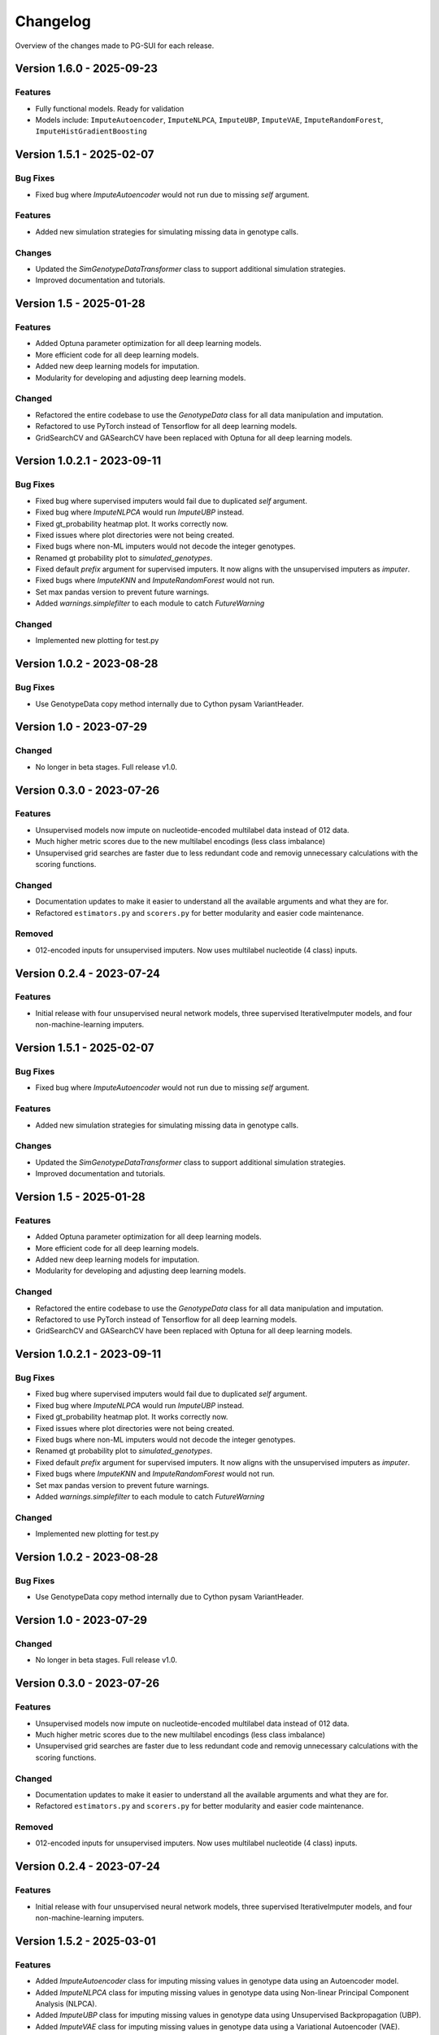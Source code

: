 ==========
Changelog
==========

Overview of the changes made to PG-SUI for each release.

Version 1.6.0 - 2025-09-23
--------------------------

Features
^^^^^^^^

- Fully functional models. Ready for validation
- Models include: ``ImputeAutoencoder``, ``ImputeNLPCA``, ``ImputeUBP``, ``ImputeVAE``, ``ImputeRandomForest``, ``ImputeHistGradientBoosting``

Version 1.5.1 - 2025-02-07
--------------------------

Bug Fixes
^^^^^^^^^

- Fixed bug where `ImputeAutoencoder` would not run due to missing `self` argument.

Features
^^^^^^^^

- Added new simulation strategies for simulating missing data in genotype calls.

Changes
^^^^^^^

- Updated the `SimGenotypeDataTransformer` class to support additional simulation strategies.
- Improved documentation and tutorials.

Version 1.5 - 2025-01-28
------------------------

Features
^^^^^^^^

- Added Optuna parameter optimization for all deep learning models.
- More efficient code for all deep learning models.
- Added new deep learning models for imputation.
- Modularity for developing and adjusting deep learning models.

Changed
^^^^^^^

- Refactored the entire codebase to use the `GenotypeData` class for all data manipulation and imputation.
- Refactored to use PyTorch instead of Tensorflow for all deep learning models.
- GridSearchCV and GASearchCV have been replaced with Optuna for all deep learning models.

Version 1.0.2.1 - 2023-09-11
----------------------------

Bug Fixes
^^^^^^^^^

- Fixed bug where supervised imputers would fail due to duplicated `self` argument.

- Fixed bug where `ImputeNLPCA` would run `ImputeUBP` instead.

- Fixed gt_probability heatmap plot. It works correctly now.

- Fixed issues where plot directories were not being created.

- Fixed bugs where non-ML imputers would not decode the integer genotypes.

- Renamed gt probability plot to `simulated_genotypes`.

- Fixed default `prefix` argument for supervised imputers. It now aligns with the unsupervised imputers as `imputer`.

- Fixed bugs where `ImputeKNN` and `ImputeRandomForest` would not run.

- Set max pandas version to prevent future warnings.

- Added `warnings.simplefilter` to each module to catch `FutureWarning`

Changed
^^^^^^^

- Implemented new plotting for test.py

Version 1.0.2 - 2023-08-28
--------------------------

Bug Fixes
^^^^^^^^^

- Use GenotypeData copy method internally due to Cython pysam VariantHeader.

Version 1.0 - 2023-07-29
------------------------

Changed
^^^^^^^

- No longer in beta stages. Full release v1.0.

Version 0.3.0 - 2023-07-26
--------------------------

Features
^^^^^^^^
- Unsupervised models now impute on nucleotide-encoded multilabel data instead of 012 data.

- Much higher metric scores due to the new multilabel encodings (less class imbalance)

- Unsupervised grid searches are faster due to less redundant code and removig unnecessary calculations with the scoring functions.

Changed
^^^^^^^

- Documentation updates to make it easier to understand all the available arguments and what they are for.

- Refactored ``estimators.py`` and ``scorers.py`` for better modularity and easier code maintenance.

Removed
^^^^^^^

- 012-encoded inputs for unsupervised imputers. Now uses multilabel nucleotide (4 class) inputs.

Version 0.2.4 - 2023-07-24
--------------------------

Features
^^^^^^^^

- Initial release with four unsupervised neural network models, three supervised IterativeImputer models, and four non-machine-learning imputers.

Version 1.5.1 - 2025-02-07
--------------------------

Bug Fixes
^^^^^^^^^

- Fixed bug where `ImputeAutoencoder` would not run due to missing `self` argument.

Features
^^^^^^^^

- Added new simulation strategies for simulating missing data in genotype calls.

Changes
^^^^^^^

- Updated the `SimGenotypeDataTransformer` class to support additional simulation strategies.
- Improved documentation and tutorials.

Version 1.5 - 2025-01-28
------------------------

Features
^^^^^^^^

- Added Optuna parameter optimization for all deep learning models.
- More efficient code for all deep learning models.
- Added new deep learning models for imputation.
- Modularity for developing and adjusting deep learning models.

Changed
^^^^^^^

- Refactored the entire codebase to use the `GenotypeData` class for all data manipulation and imputation.
- Refactored to use PyTorch instead of Tensorflow for all deep learning models.
- GridSearchCV and GASearchCV have been replaced with Optuna for all deep learning models.

Version 1.0.2.1 - 2023-09-11
----------------------------

Bug Fixes
^^^^^^^^^

- Fixed bug where supervised imputers would fail due to duplicated `self` argument.

- Fixed bug where `ImputeNLPCA` would run `ImputeUBP` instead.

- Fixed gt_probability heatmap plot. It works correctly now.

- Fixed issues where plot directories were not being created.

- Fixed bugs where non-ML imputers would not decode the integer genotypes.

- Renamed gt probability plot to `simulated_genotypes`.

- Fixed default `prefix` argument for supervised imputers. It now aligns with the unsupervised imputers as `imputer`.

- Fixed bugs where `ImputeKNN` and `ImputeRandomForest` would not run.

- Set max pandas version to prevent future warnings.

- Added `warnings.simplefilter` to each module to catch `FutureWarning`

Changed
^^^^^^^

- Implemented new plotting for test.py

Version 1.0.2 - 2023-08-28
--------------------------

Bug Fixes
^^^^^^^^^

- Use GenotypeData copy method internally due to Cython pysam VariantHeader.

Version 1.0 - 2023-07-29
------------------------

Changed
^^^^^^^

- No longer in beta stages. Full release v1.0.

Version 0.3.0 - 2023-07-26
--------------------------

Features
^^^^^^^^

- Unsupervised models now impute on nucleotide-encoded multilabel data instead of 012 data.

- Much higher metric scores due to the new multilabel encodings (less class imbalance)

- Unsupervised grid searches are faster due to less redundant code and removig unnecessary calculations with the scoring functions.

Changed
^^^^^^^

- Documentation updates to make it easier to understand all the available arguments and what they are for.

- Refactored ``estimators.py`` and ``scorers.py`` for better modularity and easier code maintenance.

Removed
^^^^^^^

- 012-encoded inputs for unsupervised imputers. Now uses multilabel nucleotide (4 class) inputs.

Version 0.2.4 - 2023-07-24
--------------------------

Features
^^^^^^^^

- Initial release with four unsupervised neural network models, three supervised IterativeImputer models, and four non-machine-learning imputers.

Version 1.5.2 - 2025-03-01
--------------------------

Features
^^^^^^^^

- Added `ImputeAutoencoder` class for imputing missing values in genotype data using an Autoencoder model.
- Added `ImputeNLPCA` class for imputing missing values in genotype data using Non-linear Principal Component Analysis (NLPCA).
- Added `ImputeUBP` class for imputing missing values in genotype data using Unsupervised Backpropagation (UBP).
- Added `ImputeVAE` class for imputing missing values in genotype data using a Variational Autoencoder (VAE).

Changes
^^^^^^^

- Updated `BaseNNImputer` class to support new imputation models.
- Improved logging and error handling across all imputation models.
- Enhanced documentation with new tutorials and examples for implementing new imputation models.